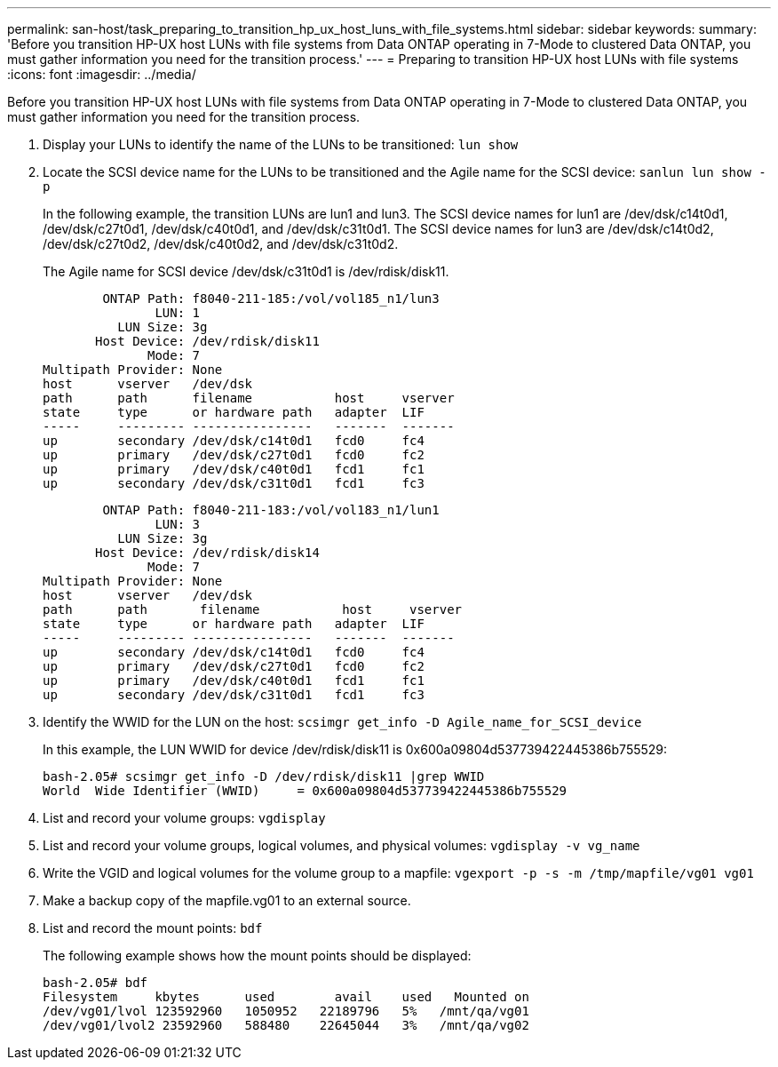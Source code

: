 ---
permalink: san-host/task_preparing_to_transition_hp_ux_host_luns_with_file_systems.html
sidebar: sidebar
keywords: 
summary: 'Before you transition HP-UX host LUNs with file systems from Data ONTAP operating in 7-Mode to clustered Data ONTAP, you must gather information you need for the transition process.'
---
= Preparing to transition HP-UX host LUNs with file systems
:icons: font
:imagesdir: ../media/

[.lead]
Before you transition HP-UX host LUNs with file systems from Data ONTAP operating in 7-Mode to clustered Data ONTAP, you must gather information you need for the transition process.

. Display your LUNs to identify the name of the LUNs to be transitioned: `lun show`
. Locate the SCSI device name for the LUNs to be transitioned and the Agile name for the SCSI device: `sanlun lun show -p`
+
In the following example, the transition LUNs are lun1 and lun3. The SCSI device names for lun1 are /dev/dsk/c14t0d1, /dev/dsk/c27t0d1, /dev/dsk/c40t0d1, and /dev/dsk/c31t0d1. The SCSI device names for lun3 are /dev/dsk/c14t0d2, /dev/dsk/c27t0d2, /dev/dsk/c40t0d2, and /dev/dsk/c31t0d2.
+
The Agile name for SCSI device /dev/dsk/c31t0d1 is /dev/rdisk/disk11.
+
----
        ONTAP Path: f8040-211-185:/vol/vol185_n1/lun3
               LUN: 1
          LUN Size: 3g
       Host Device: /dev/rdisk/disk11
              Mode: 7
Multipath Provider: None
host      vserver   /dev/dsk
path      path      filename           host     vserver
state     type      or hardware path   adapter  LIF
-----     --------- ----------------   -------  -------
up        secondary /dev/dsk/c14t0d1   fcd0     fc4
up        primary   /dev/dsk/c27t0d1   fcd0     fc2
up        primary   /dev/dsk/c40t0d1   fcd1     fc1
up        secondary /dev/dsk/c31t0d1   fcd1     fc3
----
+
----
        ONTAP Path: f8040-211-183:/vol/vol183_n1/lun1
               LUN: 3
          LUN Size: 3g
       Host Device: /dev/rdisk/disk14
              Mode: 7
Multipath Provider: None
host      vserver   /dev/dsk
path      path	     filename           host     vserver
state     type      or hardware path   adapter  LIF
-----     --------- ----------------   -------  -------
up        secondary /dev/dsk/c14t0d1   fcd0     fc4
up        primary   /dev/dsk/c27t0d1   fcd0     fc2
up        primary   /dev/dsk/c40t0d1   fcd1     fc1
up        secondary /dev/dsk/c31t0d1   fcd1     fc3
----

. Identify the WWID for the LUN on the host: `scsimgr get_info -D Agile_name_for_SCSI_device`
+
In this example, the LUN WWID for device /dev/rdisk/disk11 is 0x600a09804d537739422445386b755529:
+
----
bash-2.05# scsimgr get_info -D /dev/rdisk/disk11 |grep WWID
World  Wide Identifier (WWID)     = 0x600a09804d537739422445386b755529
----

. List and record your volume groups: `vgdisplay`
. List and record your volume groups, logical volumes, and physical volumes: `vgdisplay -v vg_name`
. Write the VGID and logical volumes for the volume group to a mapfile: `vgexport -p -s -m /tmp/mapfile/vg01 vg01`
. Make a backup copy of the mapfile.vg01 to an external source.
. List and record the mount points: `bdf`
+
The following example shows how the mount points should be displayed:
+
----
bash-2.05# bdf
Filesystem     kbytes      used        avail   	used   Mounted on
/dev/vg01/lvol 123592960   1050952   22189796   5%   /mnt/qa/vg01
/dev/vg01/lvol2 23592960   588480    22645044   3%   /mnt/qa/vg02
----
